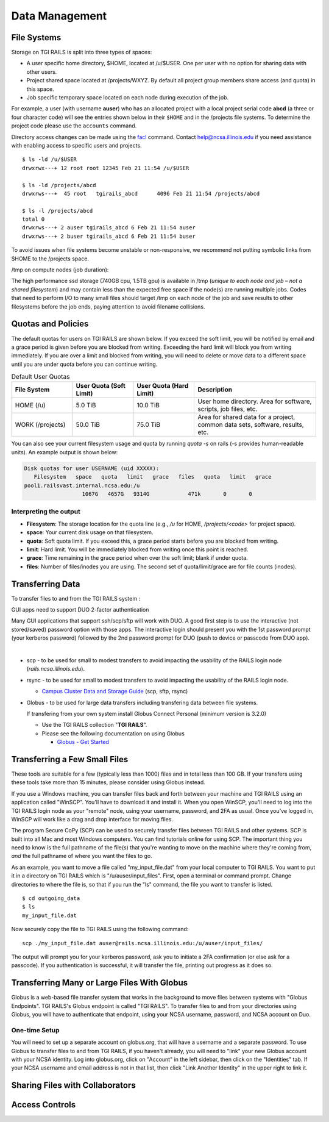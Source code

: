 Data Management
================

File Systems
------------

Storage on TGI RAILS is split into three types of spaces:

- A user specific home directory, $HOME, located at /u/$USER. One per user with no option
  for sharing data with other users.
- Project shared space located at /projects/WXYZ. By default all project group members share 
  access (and quota) in this space.
- Job specific temporary space located on each node during execution of the job.

For example, a user (with username **auser**) who has an allocated project
with a local project serial code **abcd** (a three or four character code) will see the entries shown below
in their ``$HOME`` and in the /projects file systems.
To determine the project code please use the ``accounts`` command.

Directory access changes can be made using the
`facl <https://linux.die.net/man/1/setfacl>`_ command. Contact
help@ncsa.illinois.edu if you need assistance with enabling access to
specific users and projects.

::

   $ ls -ld /u/$USER
   drwxrwx---+ 12 root root 12345 Feb 21 11:54 /u/$USER

   $ ls -ld /projects/abcd
   drwxrws---+  45 root   tgirails_abcd      4096 Feb 21 11:54 /projects/abcd

   $ ls -l /projects/abcd
   total 0
   drwxrws---+ 2 auser tgirails_abcd 6 Feb 21 11:54 auser
   drwxrws---+ 2 buser tgirails_abcd 6 Feb 21 11:54 buser
  
To avoid issues when file systems become unstable or non-responsive, we
recommend not putting symbolic links from $HOME to the /projects space.

/tmp on compute nodes (job duration):

The high performance ssd storage (740GB cpu, 1.5TB gpu) is available in
/tmp (*unique to each node and job – not a shared filesystem*) and may
contain less than the expected free space if the node(s) are running
multiple jobs. Codes that need to perform I/O to many small files should
target /tmp on each node of the job and save results to other
filesystems before the job ends, paying attention to avoid filename collisions.

Quotas and Policies
----------------------

The default quotas for users on TGI RAILS are shown below. If you exceed the soft limit, you will 
be notified by email and a grace period is given before you are blocked from writing. Exceeding 
the hard limit will block you from writing immediately. If you are over a limit and blocked 
from writing, you will need to delete or move data to a different space until you are under quota 
before you can continue writing.

.. table:: Default User Quotas
   :widths: 15 15 15 30

   +-----------------+--------------+--------------+-----------------------------+
   | File System     | User Quota   | User Quota   | Description                 |
   |                 | (Soft Limit) | (Hard Limit) |                             |
   +=================+==============+==============+=============================+
   | HOME (/u)       | 5.0 TiB      | 10.0 TiB     | User home directory. Area   |
   |                 |              |              | for software, scripts, job  |
   |                 |              |              | files, etc.                 |
   +-----------------+--------------+--------------+-----------------------------+
   | WORK (/projects)| 50.0 TiB     | 75.0 TiB     | Area for shared data for a  |
   |                 |              |              | project, common data sets,  |
   |                 |              |              | software, results, etc.     |
   +-----------------+--------------+--------------+-----------------------------+

You can also see your current filesystem usage and quota by running `quota -s` on rails (-s provides human-readable units). 
An example output is shown below:

.. code-block::
   
   Disk quotas for user USERNAME (uid XXXXX):
      Filesystem   space   quota   limit   grace   files   quota   limit   grace
   pool1.railsvast.internal.ncsa.edu:/u
                     1067G   4657G   9314G            471k       0       0

Interpreting the output
~~~~~~~~~~~~~~~~~~~~~~~~
- **Filesystem**: The storage location for the quota line (e.g., `/u` for HOME, `/projects/<code>` for project space).
- **space**: Your current disk usage on that filesystem.
- **quota**: Soft quota limit. If you exceed this, a grace period starts before you are blocked from writing.
- **limit**: Hard limit. You will be immediately blocked from writing once this point is reached.
- **grace**: Time remaining in the grace period when over the soft limit; blank if under quota.
- **files**: Number of files/inodes you are using. The second set of quota/limit/grace are for file counts (inodes).



Transferring Data
-----------------
To transfer files to and from the TGI RAILS system :

GUI apps need to support DUO 2-factor authentication

Many GUI applications that support ssh/scp/sftp will work with DUO. A
good first step is to use the interactive (not stored/saved) password
option with those apps. The interactive login should present you with
the 1st password prompt (your kerberos password) followed by the 2nd
password prompt for DUO (push to device or passcode from DUO app).

| 

-  scp - to be used for small to modest transfers to avoid impacting the
   usability of the RAILS login node (*rails.ncsa.illinois.edu*).

-  rsync - to be used for small to modest transfers to avoid impacting
   the usability of the RAILS login node.

   -  `Campus Cluster Data and Storage Guide <https://campuscluster.illinois.edu/resources/docs/storage-and-data-guide/>`_
      (scp, sftp, rsync)

-  Globus - to be used for large data transfers including transfering data between file systems.

   If transfering from your own system install Globus Connect Personal (minimum version is 3.2.0)

   -  Use the TGI RAILS collection "**TGI RAILS**".
   -  Please see the following documentation on using Globus

      -  `Globus - Get Started <https://docs.globus.org/how-to/get-started/>`_

.. _transferring-files:

.. _small-transfer-tools:

Transferring a Few Small Files
-------------------------------------------------

These tools are suitable for a few (typically less than 1000) files and in total less than 100 GB.  If your transfers using these tools take more than 15 minutes, please consider using Globus instead.  

If you use a Windows machine, you can transfer files back and forth between your machine and TGI RAILS using an application called "WinSCP".  You'll have to download it and install it.  When you open WinSCP, you'll need to log into the TGI RAILS login node as your "remote" node, using your username, password, and 2FA as usual.  Once you've logged in, WinSCP will work like a drag and drop interface for moving files.  

The program Secure CoPy (SCP) can be used to securely transfer files between TGI RAILS and other systems.  SCP is built into all Mac and most Windows computers.  You can find tutorials online for using SCP.  The important thing you need to know is the full pathname of the file(s) that you're wanting to move on the machine where they're coming from, *and* the full pathname of where you want the files to go.

As an example, you want to move a file called "my_input_file.dat" from your local computer to TGI RAILS.  You want to put it in a directory on TGI RAILS which is "/u/auser/input_files".  First, open a terminal or command prompt.  Change directories to where the file is, so that if you run the "ls" command, the file you want to transfer is listed.  

:: 

   $ cd outgoing_data
   $ ls
   my_input_file.dat
   
Now securely copy the file to TGI RAILS using the following command: 

:: 

   scp ./my_input_file.dat auser@rails.ncsa.illinois.edu:/u/auser/input_files/

The output will prompt you for your kerberos password, ask you to initiate a 2FA confirmation (or else ask for a passcode).  If you authentication is successful, it will transfer the file, printing out progress as it does so.


.. _globus:

Transferring Many or Large Files With Globus
---------------------------------------------

Globus is a web-based file transfer system that works in the background to move files between systems with "Globus Endpoints".  TGI RAILS's Globus endpoint is called "TGI RAILS".  To transfer files to and from your directories using Globus, you will have to authenticate that endpoint, using your  NCSA username, password, and NCSA account on Duo. 

One-time Setup
~~~~~~~~~~~~~~~~

You will need to set up a separate account on globus.org, that will have a username and a separate password.  To use Globus to transfer files to and from TGI RAILS, if you haven't already, you will need to "link" your new Globus account with your NCSA identity.  Log into globus.org, click on "Account" in the left sidebar, then click on the "Identities" tab.  If your NCSA username and email address is not in that list, then click "Link Another Identity" in the upper right to link it.


Sharing Files with Collaborators
--------------------------------


Access Controls
----------------

